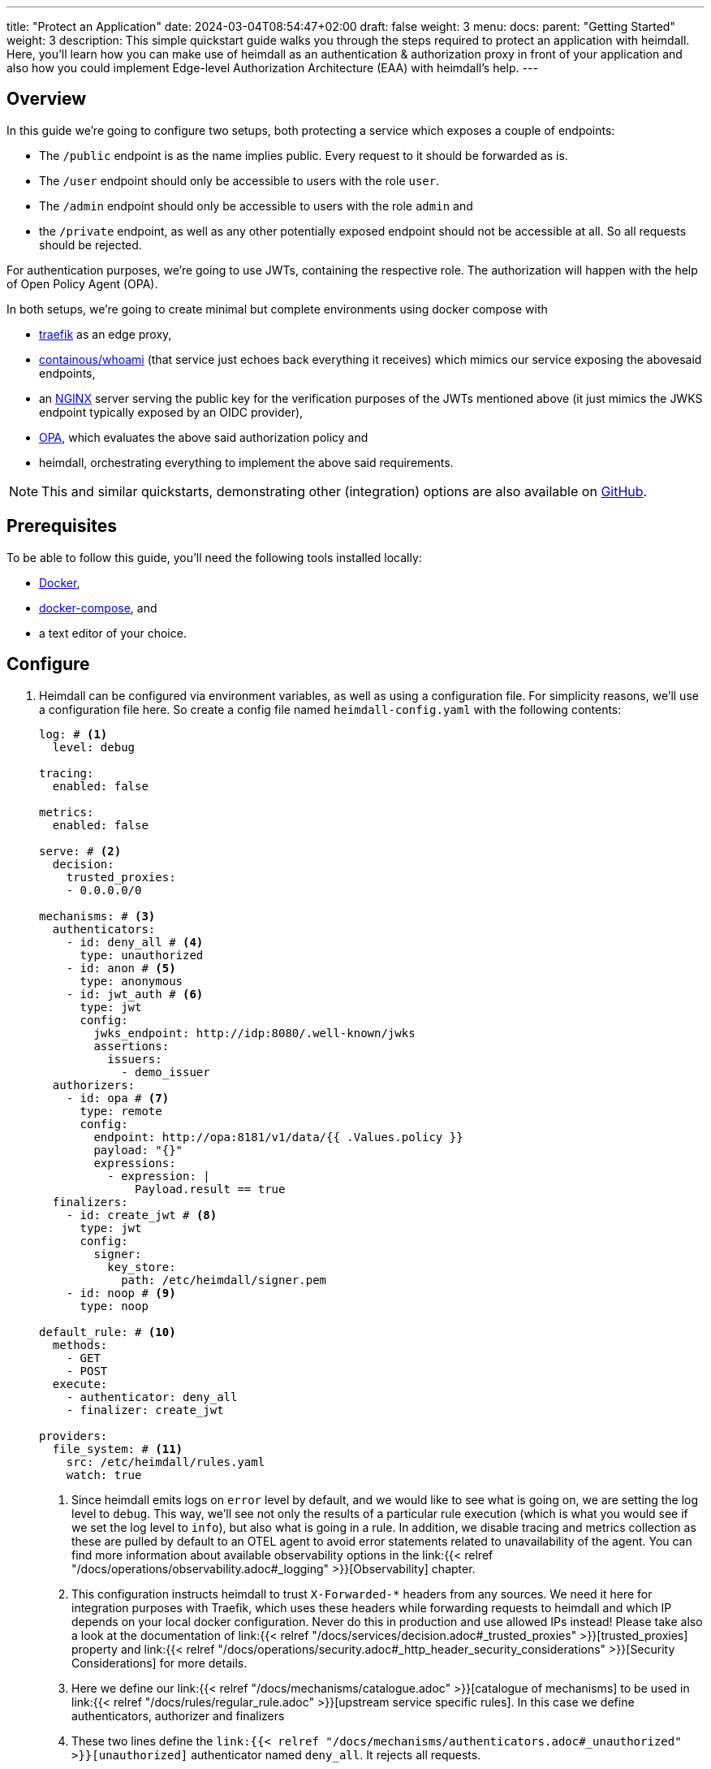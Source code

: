 ---
title: "Protect an Application"
date: 2024-03-04T08:54:47+02:00
draft: false
weight: 3
menu:
  docs:
    parent: "Getting Started"
    weight: 3
description: This simple quickstart guide walks you through the steps required to protect an application with heimdall. Here, you'll learn how you can make use of heimdall as an authentication & authorization proxy in front of your application and also how you could implement Edge-level Authorization Architecture (EAA) with heimdall's help.
---

:toc:

== Overview

In this guide we're going to configure two setups, both protecting a service which exposes a couple of endpoints:

* The `/public` endpoint is as the name implies public. Every request to it should be forwarded as is.
* The `/user` endpoint should only be accessible to users with the role `user`.
* The `/admin` endpoint should only be accessible to users with the role `admin` and
* the `/private` endpoint, as well as any other potentially exposed endpoint should not be accessible at all. So all requests should be rejected.

For authentication purposes, we're going to use JWTs, containing the respective role. The authorization will happen with the help of Open Policy Agent (OPA).

In both setups, we're going to create minimal but complete environments using docker compose with

* https://doc.traefik.io/traefik/[traefik] as an edge proxy,
* https://hub.docker.com/r/containous/whoami/[containous/whoami] (that service just echoes back everything it receives) which mimics our service exposing the abovesaid endpoints,
* an https://nginx.org/en/[NGINX] server serving the public key for the verification purposes of the JWTs mentioned above (it just mimics the JWKS endpoint typically exposed by an OIDC provider),
* https://www.openpolicyagent.org/[OPA], which evaluates the above said authorization policy and
* heimdall, orchestrating everything to implement the above said requirements.

NOTE: This and similar quickstarts, demonstrating other (integration) options are also available on https://github.com/dadrus/heimdall/tree/main/examples/docker-compose/quickstarts[GitHub].

== Prerequisites

To be able to follow this guide, you'll need the following tools installed locally:

* https://docs.docker.com/install/[Docker],
* https://docs.docker.com/compose/install/[docker-compose], and
* a text editor of your choice.

== Configure

. Heimdall can be configured via environment variables, as well as using a configuration file. For simplicity reasons, we'll use a configuration file here. So create a config file named `heimdall-config.yaml` with the following contents:
+
[source, yaml]
----
log: # <1>
  level: debug

tracing:
  enabled: false

metrics:
  enabled: false

serve: # <2>
  decision:
    trusted_proxies:
    - 0.0.0.0/0

mechanisms: # <3>
  authenticators:
    - id: deny_all # <4>
      type: unauthorized
    - id: anon # <5>
      type: anonymous
    - id: jwt_auth # <6>
      type: jwt
      config:
        jwks_endpoint: http://idp:8080/.well-known/jwks
        assertions:
          issuers:
            - demo_issuer
  authorizers:
    - id: opa # <7>
      type: remote
      config:
        endpoint: http://opa:8181/v1/data/{{ .Values.policy }}
        payload: "{}"
        expressions:
          - expression: |
              Payload.result == true
  finalizers:
    - id: create_jwt # <8>
      type: jwt
      config:
        signer:
          key_store:
            path: /etc/heimdall/signer.pem
    - id: noop # <9>
      type: noop

default_rule: # <10>
  methods:
    - GET
    - POST
  execute:
    - authenticator: deny_all
    - finalizer: create_jwt

providers:
  file_system: # <11>
    src: /etc/heimdall/rules.yaml
    watch: true
----
<1> Since heimdall emits logs on `error` level by default, and we would like to see what is going on, we are setting the log level to `debug`. This way, we'll see not only the results of a particular rule execution (which is what you would see if we set the log level to `info`), but also what is going in a rule. In addition, we disable tracing and metrics collection as these are pulled by default to an OTEL agent to avoid error statements related to unavailability of the agent. You can find more information about available observability options in the link:{{< relref "/docs/operations/observability.adoc#_logging" >}}[Observability] chapter.
<2> This configuration instructs heimdall to trust `X-Forwarded-*` headers from any sources. We need it here for integration purposes with Traefik, which uses these headers while forwarding requests to heimdall and which IP depends on your local docker configuration. Never do this in production and use allowed IPs instead! Please take also a look at the documentation of link:{{< relref "/docs/services/decision.adoc#_trusted_proxies" >}}[trusted_proxies] property and link:{{< relref "/docs/operations/security.adoc#_http_header_security_considerations" >}}[Security Considerations] for more details.
<3> Here we define our link:{{< relref "/docs/mechanisms/catalogue.adoc" >}}[catalogue of mechanisms] to be used in link:{{< relref "/docs/rules/regular_rule.adoc" >}}[upstream service specific rules]. In this case we define authenticators, authorizer and finalizers
<4> These two lines define the `link:{{< relref "/docs/mechanisms/authenticators.adoc#_unauthorized" >}}[unauthorized]` authenticator named `deny_all`. It rejects all requests.
<5> These two lines define the `link:{{< relref "/docs/mechanisms/authenticators.adoc#_anonymous" >}}[anonymous]` authenticator named `anon`. It allows any request passing through and creates a subject with ID set to `anonymous`. You can find more information about the subject and other objects link:{{< relref "/docs/mechanisms/evaluation_objects.adoc#_subject" >}}[here].
<6> This and the following lines define and configure the `link:{{< relref "/docs/mechanisms/authenticators.adoc#_jwt" >}}[jwt]` authenticator named `jwt_auth`. With the given configuration it will check whether a request contains an `Authorization` header with a bearer token in JWT format and validate it using key material fetched from the JWKS endpoint. It will reject all requests without a valid JWT or create a subject with ID set to the value of the `sub` claim from the token and add also add all claims as key-value map to subject's Attribute property.
<7> Here we define and configure a `link:{{< relref "/docs/mechanisms/authorizers.adoc#_remote" >}}[remote]` authorizer named `opa`. Please note, how we allow overriding of particular settings, which application you'll find below, when we define the rules.
<8> The following lines define the `link:{{< relref "/docs/mechanisms/finalizers.adoc#_jwt" >}}[jwt]` finalizer. With the given configuration, it will create a jwt out of the subject object with standard claims and set the `sub` claim to the value of subject's ID. The key material used for signature creation purpose is taken from the referenced key store.
<9> These two lines conclude the definition of our mechanisms catalogue and define the `link:{{< relref "/docs/mechanisms/finalizers.adoc#_noop" >}}[noop]` finalizer, which as the type implies, does nothing.
<10> With the above catalogue in place, we can now define a link:{{< relref "/docs/rules/default_rule.adoc" >}}[default rule], which will kick in if no other rule matches the request. In addition, it acts as a link:{{< relref "/docs/concepts/rules.adoc#_default_rule_inheritance" >}}[base] for the definition of regular (upstream service specific) rules. In this case it allows only HTTP GET and POST requests and defines a secure default link:{{< relref "/docs/concepts/pipelines.adoc#_authentication_authorization_pipeline" >}}[authentication & authorization pipeline], which refuses any request by making use of the `deny_all` authenticator, and if the regular rule overrides that authenticator, will create a JWT thanks to the used `jwt` finalizer.
<11> The last few lines of the configure the link:{{< relref "/docs/rules/providers.adoc#_filesystem" >}}[`file_system`] provider, which allows loading of regular rules from the file system. Btw. the provider is configured to watch for changes. So you can modify the rules, we're going to create, while playing around.

. Create a file, named `signer.pem` with the following content. This is our key store with a private key, you've seen in the configuration above.
+
[source, yaml]
----
-----BEGIN EC PRIVATE KEY-----
MIGkAgEBBDALv/dRp6zvm6nmozmB/21viwFCUGBoisHz0v8LSRXGiM5aDywLFmMy
1jPnw29tz36gBwYFK4EEACKhZANiAAQgZkUS7PCh5tEXXvZk0LDQ4Xn4LSK+vKkI
zlCZl+oMgud8gacf4uG5ERgju1xdUyfewsXlwepTnWuwhXM7GdnwY5GOxZTwGn3X
XVwR/5tokqFVrFxt/5c1x7VdccF4nNM=
-----END EC PRIVATE KEY-----
----
+
WARNING: Do not use it for purposes beyond this demo!

. Now, create a rule file named `upstream-rules.yaml`, which will implement the authentication and authorization requirements of our service, and copy the following contents to it:
+
[source, yaml]
----
version: "1alpha4"
rules:
- id: demo:public  # <1>
  match:
    path: /public
  forward_to:
    host: upstream:8081
  execute:
  - authenticator: anon
  - finalizer: noop

- id: demo:protected  # <2>
  match:
    path: /:user
    with:
      path_glob: {/user,/admin}
  forward_to:
    host: upstream:8081
  execute:
  - authenticator: jwt_auth
  - authorizer: opa
    config:
      values:
        policy: demo/can_access
      payload: |
        {
          "input": {
            "role": {{ quote .Subject.Attributes.role }},
            "path": {{ quote .Request.URL.Path }}
          }
        }
----
+
<1> This rule matches our `/public` endpoint and forwards the request to our upstream service. It doesn't perform any kind of request verification or transformation.
<2> This rule matches the `/user` and the `/admin` endpoints and performs the required authentication as well as authorization steps.
+
NOTE: Please note, that we don't define any finalizer in the pipeline of the second rule. Since we have a default rule with a finalizer configured, it is reused here. There is no need for other rules as well as our default rule will block requests to any other endpoints.

. Having everything related to heimdall configuration, let us now create a policy, OPA is going to use. So, create a file named `policy.rego` with the following contents.
+
[source, rego]
----
package demo

default can_access = false # <1>

can_access { split(input.path, "/")[1] == input.role } # <2>
----
+
Here, we say, our policy `can_access` is located in the `demo` package. The policy itself is pretty simple and evaluates only to true or false.
+
<1> Per default, the `can_access` policy evaluates to false.
<2> And it evaluates only to true, if the last path fragment of the request is equal to the user's role.

. Let us now configure NGINX to expose a static endpoint serving a JWKS document under the `.well-known` path, so heimdall is able to verify the JWTs, we're going to use. Create a file named `idp.nginx` with the following content:
+
[source, bash]
----
worker_processes  1;
user       nginx;
pid        /var/run/nginx.pid;

events {
  worker_connections  1024;
}

http {
    keepalive_timeout  65;

    server {
        listen 8080;

        location /.well-known/jwks {
            default_type  application/json;
            root /var/www/nginx;
            try_files /jwks.json =404;
        }
    }
}
----
+
In addition, create a file named `jwks.json` with the public key required to verify the tokens we're going to use.
+
[source, json]
----
{
  "keys": [{
    "use":"sig",
    "kty":"EC",
    "kid":"key-1",
    "crv":"P-256",
    "alg":"ES256",
    "x":"cv6F6SgBSNWMZKdApZXSuPD6QPtvQyMpk-iRfZxT-vo",
    "y":"C1r3OClUvyDgmDQdvxMdB-ucmZ28b8s4uM4Yg-0BZZ4"
  }]
}
----
+
We will add it to the above referenced `/var/www/nginx` folder, when we define our setup environments.

. Time to configure the environment to play with. If you want to run **heimdall as proxy**, create or copy the following `docker-compose.yaml` file and modify it to include the correct paths to your `heimdall-config.yaml`, `upstream-rules.yaml`, `policy.rego`, `idp.nginx` and the `jwks.json` files from above:
+
[source, yaml]
----
version: '3.7'

services:
  heimdall: # <1>
    image: dadrus/heimdall:latest
    ports:
    - "9090:4455"
    volumes:
    - ./heimdall-config.yaml:/etc/heimdall/config.yaml:ro
    - ./upstream-rules.yaml:/etc/heimdall/rules.yaml:ro
    - ./signer.pem:/etc/heimdall/signer.pem:ro
    command: -c /etc/heimdall/config.yaml serve proxy

  upstream: # <2>
    image: containous/whoami:latest
    command:
    - --port=8081

  idp: # <3>
    image: nginx:1.25.4
    volumes:
    - ./idp.nginx:/etc/nginx/nginx.conf:ro
    - ./jwks.json:/var/www/nginx/jwks.json:ro

  opa: # <4>
    image: openpolicyagent/opa:0.62.1
    command: run --server /etc/opa/policies
    volumes:
    - ./policy.rego:/etc/opa/policies/policy.rego:ro
----
<1> These lines configure heimdall to use our config, our key store, and the rule file and to run in proxy operation mode.
<2> Here, we configure the "upstream" service. As already written above, it is a very simple service, which just echoes back everything it receives.
<3> This is our NGINX, which mimics an IDP system and exposes an JWKS endpoint with our key material.
<4> And these lines configure our OPA instance to use our authorization policy

. Alternatively, if you would like to implement **EAA with heimdall**, create or copy the following `docker-compose-eaa.yaml` file and modify it to include the correct paths to the `heimdall-config.yaml`, `upstream-rules.yaml`, `policy.rego`, `idp.nginx` and the `jwks.json` files from above as well:
+
[source, yaml]
----
version: "3"

services:
  proxy: # <1>
    image: traefik:2.11.0
    ports:
    - "9090:9090"
    command: >
      --providers.docker=true
      --providers.docker.exposedbydefault=false
      --entryPoints.http.address=":9090"
      --accesslog --api=true --api.insecure=true
    volumes:
    - "/var/run/docker.sock:/var/run/docker.sock:ro"
    labels:
    - traefik.enable=true
    - traefik.http.routers.traefik_http.service=api@internal
    - traefik.http.routers.traefik_http.entrypoints=http
    - traefik.http.middlewares.heimdall.forwardauth.address=http://heimdall:4456  # <2>
    - traefik.http.middlewares.heimdall.forwardauth.authResponseHeaders=Authorization

  heimdall:  # <3>
    image: dadrus/heimdall:latest
    volumes:
    - ./heimdall-config.yaml:/etc/heimdall/config.yaml:ro
    - ./upstream-rules.yaml:/etc/heimdall/rules.yaml:ro
    - ./signer.pem:/etc/heimdall/signer.pem:ro
    command: -c /etc/heimdall/config.yaml serve decision

  upstream:  # <4>
    image: containous/whoami:latest
    command:
    - --port=8081
    labels:
    - traefik.enable=true
    - traefik.http.services.whoami.loadbalancer.server.port=8081
    - traefik.http.routers.whoami.rule=PathPrefix("/")
    - traefik.http.routers.whoami.middlewares=heimdall

  idp: # <5>
    image: nginx:1.25.4
    volumes:
    - ./idp.nginx:/etc/nginx/nginx.conf:ro
    - ./jwks.json:/var/www/nginx/jwks.json:ro

  opa: # <6>
    image: openpolicyagent/opa:0.62.1
    command: run --server /etc/opa/policies
    volumes:
    - ./policy.rego:/etc/opa/policies/policy.rego:ro
----
+
<1> These lines configure Traefik, which is used to dispatch the incoming requests and also forward all of them to heimdall before routing to the target service. We're using the ForwardAuth middleware here, which requires an additional configuration on the route level.
<2> Here we configure Trafik to forward the requests to heimdall
<3> These lines configure heimdall to use our config, our key store, and the rule file and to run in decision operation mode.
<4> Here, we configure the "upstream" service. As already written above, it is a very simple service, which just echoes back everything it receives. As also written above, we need to provide some route level configuration here to have the requests forwarded to heimdall. We could however also have a global configuration (which we decided not to do to avoid yet another configuration file).
<5> This is our NGINX, which mimics an IDP system and exposes an JWKS endpoint with our key material.
<6> And these lines configure our OPA instance to use our authorization policy

== Start Environment

Open your terminal and start the services in the directory, the above `docker-compose.yaml` file is located in with

[source, bash]
----
$ docker-compose up
----

== Consume the API

Roll up your sleeves. We're going to play with our setup now. Open a new terminal window and put it nearby the terminal, you started the environment in. This way you'll see what is going on in the environment when you use it.

. Let's try the `/public` endpoint first
+
[source, bash]
----
$ curl 127.0.0.1:9090/public
----
+
You should see an output similar to the one shown below
+
[source, bash]
----
Hostname: 94e60bba8498
IP: 127.0.0.1
IP: 172.19.0.3
RemoteAddr: 172.19.0.4:53980
GET /public HTTP/1.1
Host: upstream:8081
User-Agent: curl/8.2.1
Accept: */*
Accept-Encoding: gzip
Forwarded: for=172.19.0.1;host=127.0.0.1:9090;proto=http
----
+
That was obviously expected as we've sent a request to our public endpoint.

. Let's try some other endpoints:
+
[source, bash]
----
$ curl -v 127.0.0.1:9090/admin
----
+
The `-v` flag has be added to the curl command by intention. Without it, we'll not see any output. With it, we'll see the response shown below
+
[source, bash]
----
* processing: 127.0.0.1:9090/admin
*   Trying 127.0.0.1:9090...
* Connected to 127.0.0.1 (127.0.0.1) port 9090
> GET /admin HTTP/1.1
> Host: 127.0.0.1:9090
> User-Agent: curl/8.2.1
> Accept: */*
>
< HTTP/1.1 401 Unauthorized
< Date: Wed, 06 Mar 2024 16:14:05 GMT
< Content-Length: 0
<
* Connection #0 to host 127.0.0.1 left intact
----
+
That is, unauthorized. Requests to any other endpoint, but `/public` will result in the same output.

. Let us now use a proper JWT, which will allow us to send requests to either the `/admin` or the `/user` endpoint. Below, you'll find a new request using curl to our `/admin` endpoint again. This time however, it contains an `Authorization` header with a bearer token in it which should allow us getting access. Try it out.
+
[source, bash]
----
$ curl -H "Authorization: Bearer eyJhbGciOiJFUzI1NiIsImtpZCI6ImtleS0xIiwidHlwIjoiSldUIn0.eyJleHAiOjIwMjUxMDA3NTEsImlhdCI6MTcwOTc0MDc1MSwiaXNzIjoiZGVtb19pc3N1ZXIiLCJqdGkiOiI0NjExZDM5Yy00MzI1LTRhMWYtYjdkOC1iMmYxMTE3NDEyYzAiLCJuYmYiOjE3MDk3NDA3NTEsInJvbGUiOiJhZG1pbiIsInN1YiI6IjEifQ.mZZ_UqC8RVzEKBPZbPs4eP-MkXLK22Q27ZJ34UwJiioFdaYXqYJ4ZsatP0TbpKeNyF83mkrrCGL_pWLFTho7Gg" 127.0.0.1:9090/admin
----
+
We can now access the endpoint and see the following output
+
[source, bash]
----
Hostname: 94e60bba8498
IP: 127.0.0.1
IP: 172.19.0.2
RemoteAddr: 172.19.0.4:43688
GET /admin HTTP/1.1
Host: upstream:8081
User-Agent: curl/8.2.1
Accept: */*
Accept-Encoding: gzip
Authorization: Bearer eyJhbGciOiJFUzM4NCIsImtpZCI6IjEzNTQxODg3NGFiNzQwN2I3ZWQ0MmU5MmM4NWIzY2ZkNDJmZDk5NDgiLCJ0eXAiOiJKV1QifQ.eyJleHAiOjE3MDk3NDI2NzYsImlhdCI6MTcwOTc0MjM3NiwiaXNzIjoiaGVpbWRhbGwiLCJqdGkiOiJhYTZkZDE1MC0yMzhiLTQ2YWEtOTIzMi00MDRjMWNiMGM4ZDMiLCJuYmYiOjE3MDk3NDIzNzYsInN1YiI6IjEifQ.84QF4F7-WKSAV4KcC2Z_7SG4VkiEXg0fUu1hLS-zKR8-SfpM3XVphLz3QVg4aDXe4AxiNIfqyA5rE9ZEFnYAlFfWOIt2R7i0PZh2gf1PBOQMj6cMLbDSUw_YZ9x1XWcf
Forwarded: for=172.19.0.1;host=127.0.0.1:9090;proto=http
----
+
Take a closer look at the JWT echoed by our service, e.g. by making use of https://jwt.io. It has been issued by heimdall and is not the token you've sent using curl.

. Guess what would happen, when we try the same request, but to the `/user` endpoint? You're right, it will be refused due to the wrong role. Let us then use another JWT. Try the request shown below. It contains a token which should give us access.
+
[source, bash]
----
$ curl -H "Authorization: Bearer eyJhbGciOiJFUzI1NiIsImtpZCI6ImtleS0xIiwidHlwIjoiSldUIn0.eyJleHAiOjIwMjUxMDA3NTEsImlhdCI6MTcwOTc0MDc1MSwiaXNzIjoiZGVtb19pc3N1ZXIiLCJqdGkiOiIzZmFmNDkxOS0wZjUwLTQ3NGItOGExMy0yOTYzMjEzNThlOTMiLCJuYmYiOjE3MDk3NDA3NTEsInJvbGUiOiJ1c2VyIiwic3ViIjoiMiJ9.W5xCpwsFShS0RpOtrm9vrV2dN6K8pRr5gQnt0kluzLE6oNWFzf7Oot-0YLCPa64Z3XPd7cfGcBiSjrzKZSAj4g" 127.0.0.1:9090/user
----
+
Was successful, right? We omitted the output for brevity reasons. This guide is already long enough.

. Try to send requests to the `/private` endpoint using any of the tokens from above. Yep. Useless. Heimdall will not let us through.

== Cleanup

Just stop the environment with `CTRL-C` and delete the created files. If you started docker compose in the background, tear the environment down with

[source, bash]
----
$ docker-compose down
----
